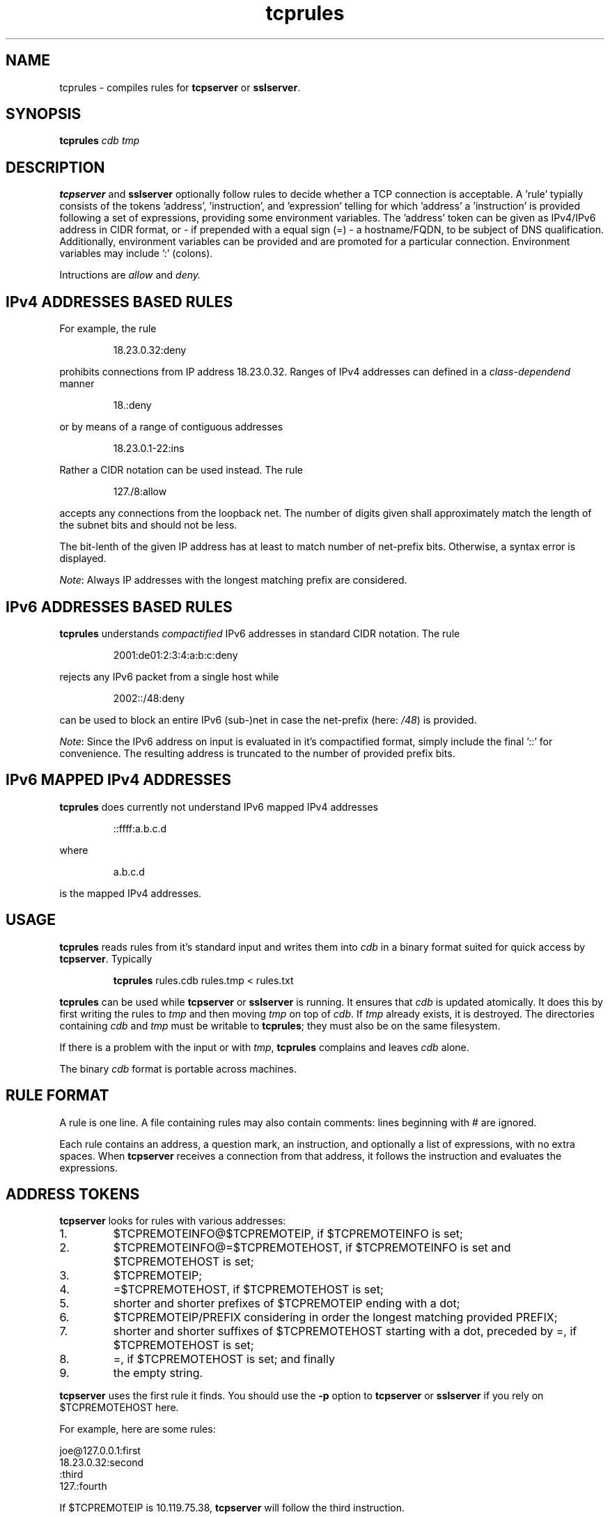 .TH tcprules 1
.SH NAME
tcprules \- compiles rules for
.B tcpserver 
or
.BR sslserver .
.SH SYNOPSIS
.B tcprules
.I cdb
.I tmp
.SH DESCRIPTION
.B tcpserver 
and
.B sslserver
optionally follow rules to decide whether a TCP connection is acceptable. 
A 'rule' typially consists of the tokens 'address', 'instruction', and 'expression' 
telling for which 'address' a 'instruction' is provided following a set of 
expressions, providing some environment variables. The 'address' token 
can be given as IPv4/IPv6 address in CIDR format, or 
- if prepended with a equal sign (=) - a hostname/FQDN, to be subject of 
DNS qualification.
Additionally, environment variables can be provided and are promoted for 
a particular connection.  Environment variables may include ':' (colons).

Intructions are
.I allow
and 
.IR deny.
.SH "IPv4 ADDRESSES BASED RULES"
For example, the rule 
.IP
18.23.0.32:deny
.P
prohibits connections from IP address 18.23.0.32.
Ranges of IPv4 addresses can defined in a \fIclass-dependend\fR manner
.IP
18.:deny
.P 
or by means of a range of contiguous addresses
.IP
18.23.0.1-22:ins
.P
Rather a CIDR notation can be used instead. The rule
.IP
127./8:allow
.P
accepts any connections from the loopback net. The number of digits
given shall approximately match the length of the subnet bits and
should not be less. 

The bit-lenth of the given IP address has
at least to match number of net-prefix bits. 
Otherwise, a syntax error is displayed.

\fINote\fR: Always IP addresses with the longest matching prefix
are considered.
.SH "IPv6 ADDRESSES BASED RULES"
.B tcprules
understands \fIcompactified\fR IPv6 addresses in standard
CIDR notation.
The rule
.IP
2001:de01:2:3:4:a:b:c:deny 
.P
rejects any IPv6 packet from a single host while 
.IP
2002::/48:deny
.P
can be used to block an entire IPv6 (sub-)net
in case the net-prefix (here: \fI/48\fR) is provided.

\fINote\fR: Since the IPv6 address on input is evaluated
in it's compactified format, simply include the final '::'
for convenience. The resulting address is truncated 
to the number of provided prefix bits. 
.SH "IPv6 MAPPED IPv4 ADDRESSES"
.B tcprules
does currently not understand IPv6 mapped IPv4 addresses
.IP
::ffff:a.b.c.d
.P
where 
.IP
a.b.c.d
.P 
is the mapped IPv4 addresses.
.SH USAGE
.B tcprules
reads rules from it's standard input and writes them into
.I cdb
in a binary format suited for quick access by
.BR tcpserver .
Typically
.IP
\fBtcprules\fR rules.cdb rules.tmp < rules.txt
.P

.B tcprules
can be used while
.B tcpserver 
or
.B sslserver
is running. It ensures that
.I cdb
is updated atomically. It does this by first writing the rules to
.I tmp
and then moving
.I tmp
on top of
.IR cdb .
If
.I tmp
already exists, it is destroyed. The directories containing
.I cdb
and
.I tmp
must be writable to
.BR tcprules ;
they must also be on the same filesystem. 

If there is a problem with the input or with
.IR tmp ,
.B tcprules
complains and leaves
.I cdb
alone. 

The binary
.I cdb
format is portable across machines.
.SH RULE FORMAT
A rule is one line. A file containing rules may also contain comments: lines
beginning with # are ignored. 

Each rule contains an address, a question mark, an instruction, and optionally 
a list of expressions, with no extra spaces. When
.BR tcpserver 
receives a connection from that address, it follows the instruction and evaluates the expressions.
.SH "ADDRESS TOKENS"
.BR tcpserver
looks for rules with various addresses: 
.IP 1.
$TCPREMOTEINFO@$TCPREMOTEIP, if $TCPREMOTEINFO is set; 
.IP 2.
$TCPREMOTEINFO@=$TCPREMOTEHOST, if $TCPREMOTEINFO is set and $TCPREMOTEHOST is
set;
.IP 3.
$TCPREMOTEIP; 
.IP 4.
=$TCPREMOTEHOST, if $TCPREMOTEHOST is set; 
.IP 5.
shorter and shorter prefixes of $TCPREMOTEIP ending with a dot; 
.IP 6.
$TCPREMOTEIP/PREFIX
considering in order the longest matching provided PREFIX;
.IP 7.
shorter and shorter suffixes of $TCPREMOTEHOST starting with a dot, preceded
by =, if $TCPREMOTEHOST is set; 
.IP 8.
=, if $TCPREMOTEHOST is set; and finally 
.IP 9.
the empty string. 
.P
.B tcpserver 
uses the first rule it finds. You should use the
.B -p
option to
.B tcpserver
or
.B sslserver
if you rely on $TCPREMOTEHOST here. 

For example, here are some rules: 

     joe@127.0.0.1:first
     18.23.0.32:second
     :third
     127.:fourth

If $TCPREMOTEIP is 10.119.75.38,
.B tcpserver 
will follow the third instruction. 

If $TCPREMOTEIP is 18.23.0.32,
.B tcpserver
will follow the second instructions. 

If $TCPREMOTEIP is 127.0.0.1 and $TCPREMOTEINFO is bill,
.B tcpserver 
will follow the fourth instructions. 

If $TCPREMOTEIP is 127.0.0.1 and $TCPREMOTEINFO is joe,
.B tcpserver 
will follow the first instructions. 

You can use
.B tcprulescheck
to see how 
.B tcpserver 
will interpret rules in
.IR cdb .
.SH INSTRUCTIONS
The instructions in a rule must begin with either 
.I allow 
or
.IR deny . 
.I deny 
tells
.B tcpserver 
to drop the connection without running anything. For example, the rule
.IP
:deny
.P
tells
.B tcpserver 
to drop all connections that aren't handled by more specific rules. 

The instructions may continue with further expressions used as environment variables, in the form
.IR var="x" .
.B tcpserver
and
.B sslserver
adds an environment variable 
.I $var 
with value
.IR x . 
For example,
.IP
10.0.:allow,RELAYCLIENT="@fix.me"
.P
adds an environment variable $RELAYCLIENT with value @fix.me. The quotes may
be replaced by any repeated character:
.IP
10.0.:allow,RELAYCLIENT=/@fix.me/
.P
Any number of variables may be listed:
.IP
127.0.0.1:allow,RELAYCLIENT="",TCPLOCALHOST="movie.edu"
.IP
.SH "SEE ALSO"
tcpserver(1),
tcprulescheck(1),
argv0(1),
fixcrio(1),
recordio(1),
rblsmtpd(1),
tcpclient(1),
who@(1),
date@(1),
finger@(1),
http@(1),
tcpcat(1),
mconnect(1),
tcp-environ(5)
